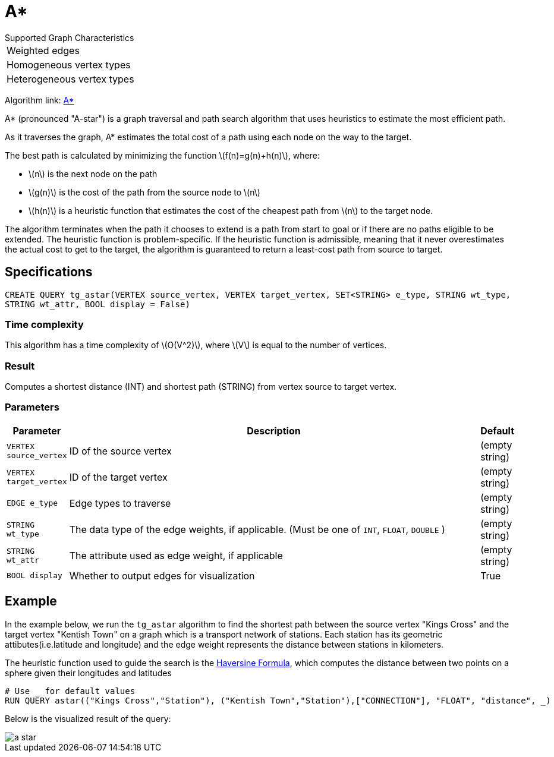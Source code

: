 = A*
:stem: latex

.Supported Graph Characteristics
****
[cols='1']
|===
^|Weighted edges
^|Homogeneous vertex types
^|Heterogeneous vertex types
|===

Algorithm link: link:https://github.com/tigergraph/gsql-graph-algorithms/tree/master/algorithms/Path/astar_shortest_path[A*]

****

A* (pronounced "A-star") is a graph traversal and path search algorithm
that uses heuristics to estimate the most efficient path.

As it traverses the graph, A* estimates the total cost of a path using each node on the way to the target.

The best path is calculated by minimizing the function stem:[f(n)=g(n)+h(n)], where:

* stem:[n] is the next node on the path
* stem:[g(n)] is the cost of the path from the source node to stem:[n]
* stem:[h(n)] is a heuristic function that estimates the cost of the cheapest path from stem:[n] to the target node.

The algorithm terminates when the path it chooses to extend is a path
from start to goal or if there are no paths eligible to be extended.
The heuristic function is problem-specific.
If the heuristic function is admissible, meaning that it never overestimates the actual cost to get
to the target, the algorithm is guaranteed to return a least-cost path
from source to target.

== Specifications

[source.wrap, gsql]
----
CREATE QUERY tg_astar(VERTEX source_vertex, VERTEX target_vertex, SET<STRING> e_type, STRING wt_type,
STRING wt_attr, BOOL display = False)
----

=== Time complexity

This algorithm has a time complexity of stem:[O(V^2)], where stem:[V] is equal to the number of vertices.

=== Result
Computes a shortest distance (INT) and shortest path (STRING)
from vertex source to target vertex.

=== Parameters

[width="100%",cols="0,1,0",options="header",]
|===
|*Parameter* |Description |Default

|`VERTEX source_vertex`
|ID of the source vertex
|(empty string)

|`VERTEX target_vertex`
|ID of the target vertex
|(empty string)

|`EDGE e_type`
|Edge types to traverse
|(empty string)

|`STRING wt_type`
|The data type of the edge weights, if applicable. (Must be one of `INT`, `FLOAT`, `DOUBLE` )
|(empty string)

|`STRING wt_attr`
|The attribute used as edge weight, if applicable
|(empty string)

|`BOOL display`
|Whether to output edges for visualization
|True

|===

== Example

In the example below, we run the `+tg_astar+` algorithm to find the shortest path between the source vertex "Kings Cross" and the target vertex "Kentish Town" on a graph which is a transport network of stations. Each station has its geometric attibutes(i.e.latitude and longitude) and the edge weight represents the distance between stations in kilometers.

The heuristic function used to guide the search is the
https://en.wikipedia.org/wiki/Haversine_formula[Haversine Formula], which computes the distance between two points on a sphere given their longitudes and latitudes

[source.wrap, sql]
----
# Use _ for default values
RUN QUERY astar(("Kings Cross","Station"), ("Kentish Town","Station"),["CONNECTION"], "FLOAT", "distance", _)
----

Below is the visualized result of the query:

image::a-star.png[]